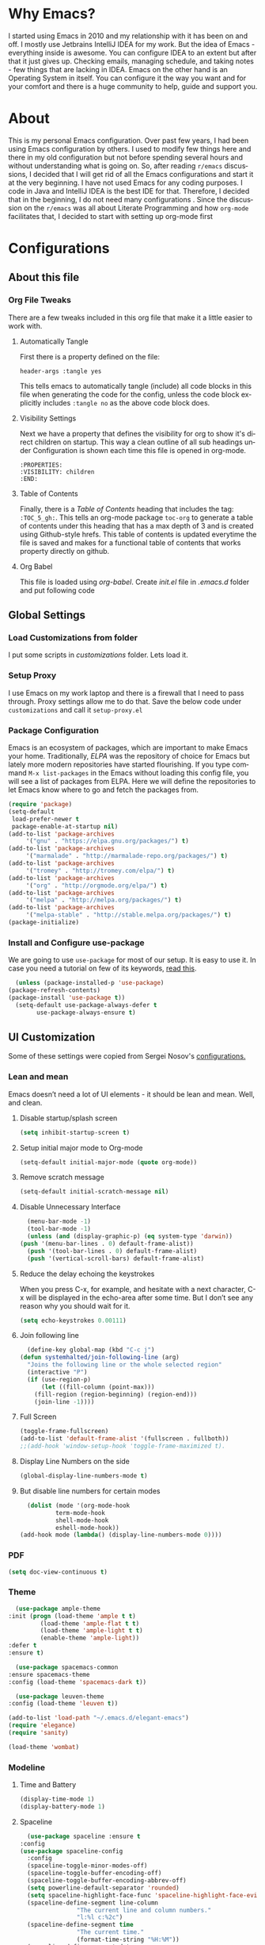 
#+AUTHOR: systemhalted
#+Language: en
#+PROPERTY: header-args :tangle yes

* sytemhalted's Emacs :noexport:
  :PROPERTIES:
  :VISIBILITY: children
  :END:
  
* Table of Contents    :TOC_5_gh: :noexport:
  - [[#why-emacs][Why Emacs?]]
  - [[#about][About]]
  - [[#configurations][Configurations]]
    - [[#about-this-file][About this file]]
      - [[#org-file-tweaks][Org File Tweaks]]
	- [[#automatically-tangle][Automatically Tangle]]
	- [[#visibility-settings][Visibility Settings]]
	- [[#table-of-contents][Table of Contents]]
    - [[#global-settings][Global Settings]]
      - [[#setup-proxy][Setup Proxy]]
      - [[#garbage-collection][Garbage Collection]]
      - [[#package-configuration][Package Configuration]]
      - [[#install-and-configure-use-package][Install and Configure use-package]]
    - [[#ui-customization][UI Customization]]
      - [[#lean-and-mean][Lean and mean]]
	- [[#disable-startupsplash-screen][Disable startup/splash screen]]
	- [[#setup-initial-major-mode-to-org-mode][Setup initial major mode to Org-mode]]
	- [[#remove-scratch-message][Remove scratch message]]
	- [[#disable-unnecessary-interface][Disable Unnecessary Interface]]
	- [[#reduce-the-delay-echoing-the-keystrokes][Reduce the delay echoing the keystrokes]]
	- [[#join-following-line][Join following line]]
	- [[#full-screen][Full Screen]]
      - [[#pdf][PDF]]
      - [[#theme][Theme]]
      - [[#modeline-time-and-battery][Modeline Time and Battery]]
      - [[#spaceline][Spaceline]]
      - [[#cursor-position][Cursor Position]]
    - [[#text-manipulation][Text Manipulation]]
      - [[#move-text][Move text]]
      - [[#duplicate-the-current-line][Duplicate the current line]]
      - [[#string-manipulations][String manipulations]]
    - [[#shortcuts-longcuts-miscellaneous-configs][Shortcuts, Longcuts, Miscellaneous Configs]]
      - [[#clipboard-copy-from-terminal-emacs-to-the-x-clipboard][Clipboard. Copy from terminal emacs to the X clipboard.]]
      - [[#simplify-yesno-prompts][Simplify Yes/No Prompts]]
      - [[#but-make-it-hard-to-accidentally-exit][But make it hard to accidentally exit]]
      - [[#make-finding-file-easy][Make finding file easy]]
      - [[#utf-8-coding-system][UTF-8 Coding System]]
      - [[#shut-up-the-bell][Shut up the bell]]
      - [[#disabled-commands][Disabled Commands]]
      - [[#always-kill-the-buffer][Always kill the buffer]]
      - [[#visit-systemhaltedorg][Visit systemhalted.org]]
      - [[#reload-config][Reload Config]]
      - [[#electric][Electric]]
      - [[#show--parens][Show  Parens]]
    - [[#packages][Packages]]
      - [[#which-key][Which Key?]]
      - [[#helm][Helm]]
      - [[#smex][SMEX]]
      - [[#ibuffer][iBuffer]]
      - [[#ivy][Ivy]]
      - [[#magit][Magit]]
      - [[#projectile][Projectile]]
      - [[#org][Org]]
      - [[#org-bullets][Org Bullets]]
      - [[#toc-org][Toc-org]]
      - [[#org-sidebar][Org-sidebar]]
      - [[#nov-mode][Nov Mode]]
      - [[#define-word][define-word]]
      - [[#treemacs][Treemacs]]
      - [[#idle-highlight][IDLE-HIGHLIGHT]]
    - [[#communication][Communication]]
      - [[#slack][Slack]]
    - [[#custom-functions][Custom Functions]]
      - [[#speedtest][SpeedTest]]
      - [[#programming][Programming]]
	- [[#yasnippet][yasnippet]]
	- [[#flycheck][flycheck]]
	- [[#company-mode][company mode]]
	- [[#languages][Languages]]
	  - [[#cc][C/C++]]
	  - [[#haskell][Haskell]]
	  - [[#easy-to-add-emacs-lisp-template][Easy-to-add emacs-lisp template]]
      - [[#post-initialization][Post Initialization]]
	- [[#garbage-collection-1][Garbage Collection]]

* Why Emacs?

  I started using Emacs in 2010 and my relationship with it has been on and off. I mostly use Jetbrains IntelliJ IDEA
  for my work. But the idea of Emacs - everything inside is awesome. You can configure IDEA to an extent but after that
  it just gives up. Checking emails, managing schedule, and taking notes - few things that are lacking in IDEA. Emacs
  on the other hand is an Operating System in itself. You can configure it the way you want and for your comfort and
  there is a huge community to help, guide and support you.

* About
  This is my personal Emacs configuration. Over past few years, I had been using Emacs configuration by others.
  I used to modify few things here and there in my old configuration but not before spending several hours and without
  understanding what is going on. So, after reading =r/emacs= discussions, I decided that I will get rid of all the Emacs
  configurations and start it at the very beginning. I have not used Emacs for any coding purposes. I code in Java and
  IntelliJ IDEA is the best IDE for that. Therefore, I decided that in the beginning, I do not need many configurations
  . Since the discussion on the =r/emacs= was all about Literate Programming and how =org-mode= facilitates that, I
  decided to start with setting up org-mode first
  
* Configurations
** About this file 
*** Org File Tweaks
    There are a few tweaks included in this org file that make it a little easier to
    work with.

**** Automatically Tangle
     First there is a property defined on the file:

     #+BEGIN_SRC :tangle no
 header-args :tangle yes
     #+END_SRC

     This tells emacs to automatically tangle (include) all code blocks in this file when
     generating the code for the config, unless the code block explicitly includes
     =:tangle no= as the above code block does.

**** Visibility Settings
     Next we have a property that defines the visibility for org to show it's direct children on startup. This way a clean outline of all
     sub headings under Configuration is shown each time this file is opened in org-mode.

     #+BEGIN_SRC :tangle no
:PROPERTIES:
:VISIBILITY: children
:END:
     #+END_SRC

**** Table of Contents
     Finally, there is a [[Table of Contents][Table of Contents]] heading that includes the tag: =:TOC_5_gh:=. This
     tells an org-mode package =toc-org= to generate a table of contents under this heading
     that has a max depth of 3 and is created using Github-style hrefs. This table of contents
     is updated everytime the file is saved and makes for a functional table of contents that
     works property directly on github.

**** Org Babel

     This file is loaded using /org-babel/. Create /init.el/ file in /.emacs.d/ folder and put following code
 
     #+INCLUDE: "~/.emacs.d/init.el" src emacs-lisp :range-begin "OrgBabel" :range-end "-OrgBabel" :lines "10-11"



** Global Settings
*** Load Customizations from folder

    I put some scripts in /customizations/ folder. Lets load it. 

    #+INCLUDE: "~/.emacs.d/init.el" src emacs-lisp :range-begin "Customizations" :range-end "-Customizations" :lines "4-5"

*** Setup Proxy
    I use Emacs on my work laptop and there is a firewall that I need to pass through. Proxy settings allow me to do that. Save the below code under =customizations= and call it =setup-proxy.el=
    #+INCLUDE: "~/.emacs.d/customizations/setup-proxy-template.el" src emacs-lisp :range-begin "HttpProxy" :range-end "-HttpProxy" :lines "2-13"

*** Package Configuration

    Emacs is an ecosystem of packages, which are important to make Emacs your home. Traditionally, [["https://elpa.gnu.org/packages/"][ELPA]] was the repository of choice for Emacs but lately more modern repositories have started flourishing. If you type command =M-x list-packages= in the Emacs without loading this config file, you will see a list of packages from ELPA. Here we will define the repositories to let Emacs know where to go and fetch the packages from. 

    #+BEGIN_SRC emacs-lisp
      (require 'package)
      (setq-default
       load-prefer-newer t
       package-enable-at-startup nil)
      (add-to-list 'package-archives
		   '("gnu" . "https://elpa.gnu.org/packages/") t)
      (add-to-list 'package-archives
		   '("marmalade" . "http://marmalade-repo.org/packages/") t)
      (add-to-list 'package-archives
		   '("tromey" . "http://tromey.com/elpa/") t)
      (add-to-list 'package-archives
		   '("org" . "http://orgmode.org/elpa/") t)
      (add-to-list 'package-archives
		   '("melpa" . "http://melpa.org/packages/") t)
      (add-to-list 'package-archives
		   '("melpa-stable" . "http://stable.melpa.org/packages/") t)
      (package-initialize)
    #+END_SRC

*** Install and Configure use-package

    We are going to use ~use-package~ for most of our setup. It is easy to use it. In case you need a tutorial on few of its keywords, [[https://jwiegley.github.io/use-package/keywords/#preface-init-config][read this]].

    #+BEGIN_SRC emacs-lisp
      (unless (package-installed-p 'use-package)
	(package-refresh-contents)
	(package-install 'use-package t))
      (setq-default use-package-always-defer t
		    use-package-always-ensure t)
    #+END_SRC

** UI Customization

   Some of these settings were copied from Sergei Nosov's [[https://github.com/snosov1/dot-emacs#ui-customization][configurations.]]

*** Lean and mean
    Emacs doesn’t need a lot of UI elements - it should be lean and mean. Well, and clean. 
**** Disable startup/splash screen
     #+BEGIN_SRC emacs-lisp :tangle yes
       (setq inhibit-startup-screen t)
     #+END_SRC

**** Setup initial major mode to Org-mode
     #+BEGIN_SRC emacs-lisp :tangle no
       (setq-default initial-major-mode (quote org-mode))
     #+END_SRC

**** Remove scratch message 
     #+BEGIN_SRC emacs-lisp :tangle yes
       (setq-default initial-scratch-message nil)
     #+END_SRC

**** Disable Unnecessary Interface
     #+BEGIN_SRC emacs-lisp :tangle yes
       (menu-bar-mode -1)
       (tool-bar-mode -1)
       (unless (and (display-graphic-p) (eq system-type 'darwin))
	 (push '(menu-bar-lines . 0) default-frame-alist))
       (push '(tool-bar-lines . 0) default-frame-alist)
       (push '(vertical-scroll-bars) default-frame-alist)
     #+END_SRC
**** Reduce the delay echoing the keystrokes
     When you press C-x, for example, and hesitate with a next character, C-x will be displayed in the echo-area after some time. But I don’t see any reason why you should wait for it.
     #+BEGIN_SRC emacs-lisp :tangle yes
       (setq echo-keystrokes 0.00111)
     #+END_SRC
**** Join following line

     #+BEGIN_SRC emacs-lisp :tangle yes
       (define-key global-map (kbd "C-c j")
	 (defun systemhalted/join-following-line (arg)
	   "Joins the following line or the whole selected region"
	   (interactive "P")
	   (if (use-region-p)
	       (let ((fill-column (point-max)))
		 (fill-region (region-beginning) (region-end)))
	     (join-line -1))))
     #+END_SRC

**** Full Screen
     #+BEGIN_SRC emacs-lisp :tangle yes
       (toggle-frame-fullscreen)
       (add-to-list 'default-frame-alist '(fullscreen . fullboth))
       ;;(add-hook 'window-setup-hook 'toggle-frame-maximized t).
     #+END_SRC
**** Display Line Numbers on the side

     #+begin_src emacs-lisp :tangle yes
       (global-display-line-numbers-mode t)
     #+end_src

**** But disable line numbers for certain modes

     #+begin_src emacs-lisp :tangle yes
       (dolist (mode '(org-mode-hook
		       term-mode-hook
		       shell-mode-hook
		       eshell-mode-hook))
	 (add-hook mode (lambda() (display-line-numbers-mode 0))))

     #+end_src
     
*** PDF
    #+BEGIN_SRC emacs-lisp :tangle yes
      (setq doc-view-continuous t)
    #+END_SRC
*** Theme

    #+BEGIN_SRC emacs-lisp :tangle no
      (use-package ample-theme 
	:init (progn (load-theme 'ample t t)
		     (load-theme 'ample-flat t t)
		     (load-theme 'ample-light t t)
		     (enable-theme 'ample-light))
	:defer t
	:ensure t)
    #+END_SRC

    #+BEGIN_SRC emacs-lisp :tangle :tangle no
      (use-package spacemacs-common
	:ensure spacemacs-theme
	:config (load-theme 'spacemacs-dark t))
    #+END_SRC

    #+BEGIN_SRC emacs-lisp :tangle no
      (use-package leuven-theme
	:config (load-theme 'leuven t))
    #+END_SRC

    #+BEGIN_SRC emacs-lisp :tangle no
      (add-to-list 'load-path "~/.emacs.d/elegant-emacs")
      (require 'elegance)
      (require 'sanity)
    #+END_SRC

    #+begin_src emacs-lisp :tangle yes
       (load-theme 'wombat)

    #+end_src

    

*** Modeline 
**** Time and Battery
     #+BEGIN_SRC emacs-lisp :tangle yes
      (display-time-mode 1)
      (display-battery-mode 1)
     #+END_SRC

**** Spaceline
     #+BEGIN_SRC emacs-lisp :tangle no
      (use-package spaceline :ensure t
	:config
	(use-package spaceline-config
	  :config
	  (spaceline-toggle-minor-modes-off)
	  (spaceline-toggle-buffer-encoding-off)
	  (spaceline-toggle-buffer-encoding-abbrev-off)
	  (setq powerline-default-separator 'rounded)
	  (setq spaceline-highlight-face-func 'spaceline-highlight-face-evil-state)
	  (spaceline-define-segment line-column
				    "The current line and column numbers."
				    "l:%l c:%2c")
	  (spaceline-define-segment time
				    "The current time."
				    (format-time-string "%H:%M"))
	  (spaceline-define-segment date
				    "The current date."
				    (format-time-string "%h %d"))
	  (spaceline-toggle-time-on)
	  (spaceline-emacs-theme 'date 'time)))

     #+END_SRC
  
**** Doom Modeline
     #+begin_src emacs-lisp :tangle yes
	    (use-package all-the-icons)     
     
	    (use-package doom-modeline
	    :init (doom-modeline-mode 1)
	    :custom (doom-modeline-height 15))

     #+end_src
*** Cursor Position
    #+BEGIN_SRC emacs-lisp :tangle yes
      (setq line-number-mode t)
      (setq column-number-mode t)
    #+END_SRC
** Text Manipulation
*** Move text
    Most of the time, I need to move a the text up an down a bit. There is a /transpose-line/ command that maps to /C-x C-t/, which is cumbersome and most of the time it messes-up with my flow. So, here we will map it to /M-n/ and /M-p/ following the convention of movement keys. 
    Note: If you need to move the text to some pretty distant place, then, of course, it’s easier to kill and yank it.

    #+BEGIN_SRC emacs-lisp :tangle yes
      (eval-after-load "move-text-autoloads"
	'(progn
	   (if (require 'move-text nil t)
	       (progn
		 (define-key global-map (kbd "M-n") 'move-text-down)
		 (define-key global-map (kbd "M-p") 'move-text-up))
	     (message "WARNING: move-text not found"))))
    #+END_SRC

*** Duplicate the current line
    Equivalent of Ctrl+d (Command+d on Mac) in IntelliJ IDEA
    Source: https://www.emacswiki.org/emacs/CopyingWholeLines#toc12

    #+BEGIN_SRC emacs-lisp :tangle yes
      (define-key global-map (kbd "C-c k")
	(defun systemhalted/duplicate-line-or-region (&optional n)
	  "Duplicate current line, or region if active.
	  With argument N, make N copies.
	  With negative N, comment out original line and use the absolute value."
	  (interactive "*p")
	  (let ((use-region (use-region-p)))
	    (save-excursion
	      (let ((text (if use-region        ;Get region if active, otherwise line
			      (buffer-substring (region-beginning) (region-end))
			    (prog1 (thing-at-point 'line)
			      (end-of-line)
			      (if (< 0 (forward-line 1)) ;Go to beginning of next line, or make a new one
				  (newline))))))
		(dotimes (i (abs (or n 1)))     ;Insert N times, or once if not specified
		  (insert text))))
	    (if use-region nil                  ;Only if we're working with a line (not a region)
	      (let ((pos (- (point) (line-beginning-position)))) ;Save column
		(if (> 0 n)                             ;Comment out original with negative arg
		    (comment-region (line-beginning-position) (line-end-position)))
		(forward-line 1)
		(forward-char pos))))))
    #+END_SRC

*** String manipulations
    Emacs 24.4 came with a subr-x library with routines for string manipulations, like string-trim, string-join and etc. It’s better to always have these at hand.

    #+BEGIN_SRC emacs-lisp :tangle yes
      (require 'subr-x nil t)
    #+END_SRC

** Shortcuts, Longcuts, Miscellaneous Configs
*** Clipboard. Copy from terminal emacs to the X clipboard.
    #+BEGIN_SRC emacs-lisp :tangle yes
      (use-package xclip
	:ensure t
	:config
	(xclip-mode 1))

    #+END_SRC
*** Simplify Yes/No Prompts
    #+BEGIN_SRC emacs-lisp :tangle yes
      (fset 'yes-or-no-p 'y-or-n-p)
    #+END_SRC

*** But make it hard to accidentally exit
    #+BEGIN_SRC emacs-lisp :tangle yes
      (setq-default confirm-kill-emacs (quote y-or-n-p))
    #+END_SRC

*** Make finding file easy
    #+BEGIN_SRC emacs-lisp :tangle no
      (global-set-key (kbd "C-x f")    'find-file)
    #+END_SRC

*** UTF-8 Coding System
    Use UTF-8 as much as possible
    #+BEGIN_SRC emacs-lisp :tangle yes
      (set-language-environment 'utf-8)                                                           
      (setq locale-coding-system 'utf-8)                                                          

      ;; set the default encoding system                                                          
      (prefer-coding-system 'utf-8)                                                               
      (setq default-file-name-coding-system 'utf-8)                                               
      (set-default-coding-systems 'utf-8)                                                         
      (set-terminal-coding-system 'utf-8)                                                         
      (set-keyboard-coding-system 'utf-8)                                                         

      ;; Treat clipboard input as UTF-8 string first; compound text next, etc.                    
      (setq x-select-request-type '(UTF8_STRING COMPOUND_TEXT TEXT STRING)) 
    #+END_SRC
*** Shut up the bell
    #+BEGIN_SRC emacs-lisp :tangle yes
      (setq ring-bell-function 'ignore) 
    #+END_SRC

*** Disabled Commands
    Change nil to t to disable the command. 
    Note: currently not using it. But this is the way to do it
    #+BEGIN_SRC emacs-lisp :tangle no
      (put 'upcase-region 'disabled nil) 
    #+END_SRC

*** Always kill the buffer 
    #+BEGIN_SRC emacs-lisp :tangle yes
      (defun kill-current-buffer ()
	"Kills the current buffer."
	(interactive)
	(kill-buffer (current-buffer)))
      (global-set-key (kbd "C-x k") 'kill-current-buffer)
    #+END_SRC
*** Visit systemhalted.org
    #+BEGIN_SRC emacs-lisp :tangle yes
      (defun config-visit ()
	(interactive)
	(find-file "~/.emacs.d/systemhalted.org"))
      (global-set-key (kbd "C-c e") 'config-visit)
    #+END_SRC
*** Reload Config
    #+BEGIN_SRC emacs-lisp :tangle yes
      (defun config-reload ()
	"Reloads ~/.emacs.d/systemhalted.org at runtime"
	(interactive)
	(org-babel-load-file (expand-file-name "~/.emacs.d/systemhalted.org")))
      (global-set-key (kbd "C-c r") 'config-reload)
    #+END_SRC

*** Electric

    #+BEGIN_SRC emacs-lisp :tangle yes
      (setq electric-pair-pairs '(
				  (?\{ . ?\})
				  (?\( . ?\))
				  (?\[ . ?\])
				  (?\" . ?\")
				  ))

      (electric-pair-mode t)
    #+END_SRC
*** Show  Parens

#+BEGIN_SRC emacs-lisp :tangle yes
  (show-paren-mode 1)
#+END_SRC

*** Exile the backup files

    Backup files are insanely irritating if you expect clean ls output and don't want to filter out irrelevant junk. The right thing is to exile them to a dedicated directory:

    Reference: Somehwhere on Reddit (find the post and link here)
    
    #+begin_src emacs-lisp :tangle yes
       (setq backup-by-copying t
	     backup-directory-alist `(("." . ,(concat user-emacs-directory "backups")))
	     tramp-backup-directory-alist backup-directory-alist
	     delete-old-versions t
	     kept-new-versions 3
	     kept-old-versions 2
	     version-control t
	     vc-cvs-stay-local nil)
    #+end_src

*** PDFLatex

    #+begin_src emacs-lisp
    
    (setenv "PATH" (concat (getenv "PATH") ":/Library/TeX/texbin/pdflatex"))

    #+end_src


** Packages
*** Which Key?
    #+BEGIN_SRC emacs-lisp :tangle yes
      (use-package which-key				   
	:init						   
	(which-key-mode)					   
	:config						   
	(which-key-setup-side-window-bottom)		   
	(setq which-key-sort-order 'which-key-key-order-alpha 
	      which-key-side-window-max-width 0.33		   
	      which-key-idle-delay 0.05)			   
	:diminish which-key-mode)				  
    #+END_SRC

*** Helm

    #+BEGIN_SRC emacs-lisp :tangle yes
      (use-package helm 
	:ensure t
	:bind
	("C-x C-f" . 'helm-find-files)
	("C-x C-b" . 'helm-buffers-list)
	("M-x" . 'helm-M-x)
	:config
	(defun systemhalted/helm-hide-minibuffer ()
	  (when (with-helm-buffer helm-echo-input-in-header-line)
	    (let ((ov (make-overlay (point-min) (point-max) nil nil t)))
	      (overlay-put ov 'window (selected-window))
	      (overlay-put ov 'face
			   (let ((bg-color (face-background 'default nil)))
			     `(:background ,bg-color :foreground ,bg-color)))
	      (setq-local cursor-type nil))))
	(add-hook 'helm-minibuffer-set-up-hook 'systemhalted/helm-hide-minibuffer)
	(setq helm-autoresize-max-height 0
	      helm-autoresize-min-height 40
	      helm-M-x-fuzzy-match t
	      helm-buffers-fuzzy-matching t
	      helm-recentf-fuzzy-match t
	      helm-semantic-fuzzy-match t
	      helm-imenu-fuzzy-match t
	      helm-split-window-in-side-p nil
	      helm-move-to-line-cycle-in-source nil
	      helm-ff-search-library-in-sexp t
	      helm-scroll-amount 8 
	      helm-echo-input-in-header-line t)
	:init
	(helm-mode 1))

      (require 'helm-config)    
      (helm-autoresize-mode 1)
      (define-key helm-find-files-map (kbd "C-b") 'helm-find-files-up-one-level)
      (define-key helm-find-files-map (kbd "C-f") 'helm-execute-persistent-action)

    #+END_SRC
*** SMEX
    #+BEGIN_SRC emacs-lisp :tangle yes
      (use-package smex
	:ensure t
	:init (smex-initialize)
	:bind 
	("M-x" . smex))
    #+END_SRC

*** iBuffer
    Before iPhone, there was iBuffer

    #+BEGIN_SRC emacs-lisp :tangle yes
      (global-set-key (kbd "C-x b") 'ibuffer)
      (setq ibuffer-expert t)
    #+END_SRC 

*** Ivy

    Ivy provides quick and easy way to select item from a list when you are searching for say a file in a minbuffer.
    

    #+BEGIN_SRC emacs-lisp :tangle yes
	    (use-package ivy
	      :demand t
	      :config (ivy-mode 1))
    #+END_SRC

*** Magit
    The magical git client. Let's load magit only when one of the several entry pont
    functions we invoke regularly outside of magit is called.

    #+BEGIN_SRC emacs-lisp :tangle yes

      (use-package magit
	:commands (magit-status magit-blame magit-log-buffer-file magit-log-all))

    #+END_SRC

*** Projectile
    Projectile is a quick and easy project management package that "just works". We're
    going to install it and make sure it's loaded immediately.

    #+BEGIN_SRC emacs-lisp :tangle yes
      (use-package projectile
	:ensure t
	:bind-keymap
	("C-c p" . projectile-command-map)
	:config
	(projectile-mode +1))
    #+END_SRC

*** Org

**** Org Agenda and Todo setup
     Let's include a newer version of org-mode than the one that is built in. We're going
     to manually remove the org directories from the load path, to ensure the version we
     want is prioritized instead.

     #+BEGIN_SRC emacs-lisp :tangle yes
       (use-package org
	 :ensure org-plus-contrib
	 :pin org
	 :defer t
	 :config (setq org-log-done 'time
		       org-log-done 'note
		       org-agenda-files (list "~/org/inbox.org"
					      "~/org/gtd.org" 
					      "~/org/tickler.org"
					      "~/org/references.org")
		       org-capture-templates '(("t" "Todo [inbox]" entry
						(file+headline "~/org/inbox.org" "Tasks")
						"* TODO %i%?")
					       ("T" "Tickler" entry
						(file+headline "~/org/tickler.org" "Tickler")
						"* %i%? \n %U"))
		       org-todo-keywords '((sequence "TODO(t)" "START(s)" "WAIT(w)" "|" "DONE(d)" "CANCEL(c)" "HOLD(h)" "DELEGATE(g)")))
	 :init
	 (define-key global-map (kbd "C-c l") 'org-store-link)
	 (define-key global-map (kbd "C-c a") 'org-agenda)
	 (define-key global-map (kbd "C-c c") 'org-capture)
	 )

       (setq org-refile-targets '((org-agenda-files :maxlevel . 4)
				  ("~/org/someday.org" :maxlevel . 1)
				  ("~/org/archive.org" :maxlevel . 4)
				  ))

     #+END_SRC 

**** Code editing in same window
     #+begin_src emacs-lisp :tangle yes
       (setq org-src-window-setup 'current-window)
     #+end_src
**** Org Bullets
     Makes it all look a bit nicer, I hate looking at asterisks.
     #+BEGIN_SRC emacs-lisp :tangle yes
       (use-package org-bullets
	 :hook
	 (( org-mode ) . org-bullets-mode))
     #+END_SRC

**** Org Tempo
     #+begin_src emacs-lisp :tangle yes
       (require 'org-tempo)
     #+end_src
**** Toc-org
     Let's install and load the =toc-org= package after org mode is loaded. This is the
     package that automatically generates an up to date table of contents for us.

     #+BEGIN_SRC emacs-lisp :tangle yes
       (use-package toc-org
	 :after org
	 :init (add-hook 'org-mode-hook #'toc-org-enable))
     #+END_SRC

**** Org-sidebar
     When I write, I need a map of the document or the table of content on the side. Org-sidebar helps with that:

     #+BEGIN_SRC emacs-lisp :tangle yes
       (use-package org-sidebar
	 :custom (org-sidebar-tree-side 'left))
     #+END_SRC

**** Git Auto commit for Org files
     #+begin_src emacs-lisp :tangle yes
       (use-package git-auto-commit-mode)
     #+end_src

**** HTMLIZE
     Org-mode supports HTML export natively but syntax highlighting is added through htmlize.el.  
     #+begin_src emacs-lisp :tangle yes
       (use-package htmlize
	 :config
	 (setq org-src-fontify-natively t))
     #+end_src


*** Nov Mode 
    I prefer reading EPUB books on Emacs. Nov Mode allows me do that

    #+BEGIN_SRC emacs-lisp :tangle yes
      (use-package nov 
	:demand t)

      (add-to-list 'auto-mode-alist '("\\.epub\\'" . nov-mode))

      ;; set unzip
      (setq nov-unzip-program "/usr/bin/unzip") ;;nov needs to know the location of unzip package
    #+END_SRC

*** define-word
    Word and their meanings and what better way to have this information at point. 

    #+BEGIN_SRC emacs-lisp :tangle yes
      (use-package define-word
	:defer t
	:ensure t
	:init (global-set-key (kbd "C-c d") 'define-word-at-point)
	(global-set-key (kbd "C-c D") 'define-word))

    #+END_SRC

*** Treemacs
    #+BEGIN_SRC emacs-lisp :tangle yes
      (use-package treemacs 
	:init
	(add-hook 'treemacs-mode-hook
		  (lambda () (treemacs-resize-icons 15))))

    #+END_SRC

*** IDLE-HIGHLIGHT

    #+BEGIN_SRC emacs-lisp :tangle yes
      (use-package idle-highlight)
    #+END_SRC

*** Font-lock
    #+BEGIN_SRC emacs-lisp :tangle yes
      (require 'font-lock)
    #+END_SRC

** Communication :noexport:
**** Slack 
     #+BEGIN_SRC emacs-lisp :tangle no 
       ;; I'm using use-package and el-get and evil

       ;;(el-get-bundle slack)
       (use-package slack
	 :commands (slack-start)
	 :init
	 (setq slack-buffer-emojify t) ;; if you want to enable emoji, default nil
	 (setq slack-prefer-current-team t)
	 :config
	 (slack-register-team
	  :name "fstech-capitalone"
	  :default t
	  :token "xoxs-194540594981-203789560839-899883966227-30b02158c08144b0e8cae054f5ead44dad396847782b51fbd7b623e63bb6c59e"
	  :subscribed-channels '(clo_microservices)
	  :full-and-display-names t)

	 ;; (slack-register-team
	 ;;  :name "test"
	 ;;  :token "xoxs-yyyyyyyyyy-zzzzzzzzzzz-hhhhhhhhhhh-llllllllll"
	 ;;  :subscribed-channels '(hoge fuga))
	 )

       (use-package alert
	 :commands (alert)
	 :init
	 (setq alert-default-style 'notifier))
     #+END_SRC


** Custom Functions
**** SpeedTest
     #+BEGIN_SRC emacs-lisp :tangle yes
       (load "setup-speedtest.el")
     #+END_SRC


** Programming
*** yasnippet
    #+BEGIN_SRC emacs-lisp  :tangle yes
      (use-package yasnippet
	:ensure t
	:config
	(use-package yasnippet-snippets
	  :ensure t)
	(yas-reload-all))
    #+END_SRC


*** Rainbow Delimiters
    #+begin_src emacs-lisp :tangle yes
	    (use-package rainbow-delimiters
	      :hook (prog-mode . rainbow-delimiters-mode))
    #+end_src
    
*** flycheck
    #+BEGIN_SRC emacs-lisp :tangle yes
      (use-package flycheck)
    #+END_SRC

*** company mode
    I set the delay for company mode to kick in to half a second, I also make sure that
    it starts doing its magic after typing in only 2 characters.

    #+BEGIN_SRC emacs-lisp :tangle yes
      (use-package company
	:ensure t
	:config
	(setq company-idle-delay 0)
	(setq company-minimum-prefix-length 3))

      (with-eval-after-load 'company
	(define-key company-active-map (kbd "M-n") nil)
	(define-key company-active-map (kbd "M-p") nil)
	(define-key company-active-map (kbd "C-n") #'company-select-next)
	(define-key company-active-map (kbd "C-p") #'company-select-previous)
	(define-key company-active-map (kbd "SPC") #'company-abort))
    #+END_SRC

*** Languages
**** C/C++
     #+BEGIN_SRC emacs-lisp :tangle yes
       (add-hook 'c++-mode-hook 'yas-minor-mode)
       (add-hook 'c-mode-hook 'yas-minor-mode)

       (use-package flycheck-clang-analyzer
	 :ensure t
	 :config
	 (with-eval-after-load 'flycheck
	   (require 'flycheck-clang-analyzer)
	   (flycheck-clang-analyzer-setup)))

       (with-eval-after-load 'company
	 (add-hook 'c++-mode-hook 'company-mode)
	 (add-hook 'c-mode-hook 'company-mode))

       (use-package company-c-headers
	 :ensure t)

       (use-package company-irony
	 :ensure t
	 :config
	 (setq company-backends '((company-c-headers
				   company-dabbrev-code
				   company-irony))))

       (use-package irony
	 :ensure t
	 :config
	 (add-hook 'c++-mode-hook 'irony-mode)
	 (add-hook 'c-mode-hook 'irony-mode)
	 (add-hook 'irony-mode-hook 'irony-cdb-autosetup-compile-options))
     #+END_SRC

**** Haskell

     #+BEGIN_SRC emacs-lisp :tangle no
       (use-package haskell-mode
	 :defer t
	 :init
	 (progn
	   (add-hook 'haskell-mode-hook #'haskell-indentation-mode)
	   (add-hook 'haskell-mode-hook #'turn-on-haskell-doc-mode)
	   (add-hook 'haskell-mode-hook #'subword-mode))
	 :config
	 (progn
	   (let ((my-cabal-path (expand-file-name "~/.cabal/bin")))
	     (setenv "PATH" (concat my-cabal-path ":" (getenv "PATH")))
	     (add-to-list 'exec-path my-cabal-path))
	   (custom-set-variables '(haskell-tags-on-save t))

	   (custom-set-variables
	    '(haskell-process-suggest-remove-import-lines t)
	    '(haskell-process-auto-import-loaded-modules t)
	    '(haskell-process-log t))
	   (define-key haskell-mode-map (kbd "C-c C-l")
	     'haskell-process-load-or-reload)
	   (define-key haskell-mode-map (kbd "C-c C-z")


	     (eval-after-load 'haskell-cabal
	       '(progn
		  (define-key haskell-cabal-mode-map (kbd "C-c C-z")
		    'haskell-interactive-switch)
		  (define-key haskell-cabal-mode-map (kbd "C-c C-k")
		    'haskell-interactive-mode-clear)
		  (define-key haskell-cabal-mode-map (kbd "C-c C-c")
		    'haskell-process-cabal-build)
		  (define-key haskell-cabal-mode-map (kbd "C-c c")
		    'haskell-process-cabal)))

	     (custom-set-variables '(haskell-process-type 'cabal-repl))

	     (autoload 'ghc-init "ghc" nil t)
	     (autoload 'ghc-debug "ghc" nil t)
	     (add-hook 'haskell-mode-hook (lambda () (ghc-init)))))
     #+END_SRC

**** Common Lisp/Slime

     Slime stands for Superior Lisp Interaction Mode for Emacs. For a quick intro, [[http://gigamonkeys.com/book/lather-rinse-repeat-a-tour-of-the-repl.html][read this]].
     #+BEGIN_SRC emacs-lisp
	(use-package slime
	  :ensure t
	  :config
	  (setq inferior-lisp-program "/usr/local/bin/sbcl"))

	(slime-setup '(slime-fancy))
     #+END_SRC

**** Easy-to-add emacs-lisp template
     Hitting tab after an "<el" in an org-mode file will create a template for elisp insertion.
     #+BEGIN_SRC emacs-lisp :tangle no
       (add-to-list 'org-structure-template-alist
		    '("le" .  "#+BEGIN_SRC emacs-lisp\n \n#+END_SRC"))
     #+END_SRC

** Post Initialization
**** Garbage Collection
     Let's lower our GC thresholds back down to a sane level.

     #+BEGIN_SRC emacs-lisp :tangle yes
       (setq gc-cons-threshold 16777216
	     gc-cons-percentage 0.1)
     #+END_SRC

